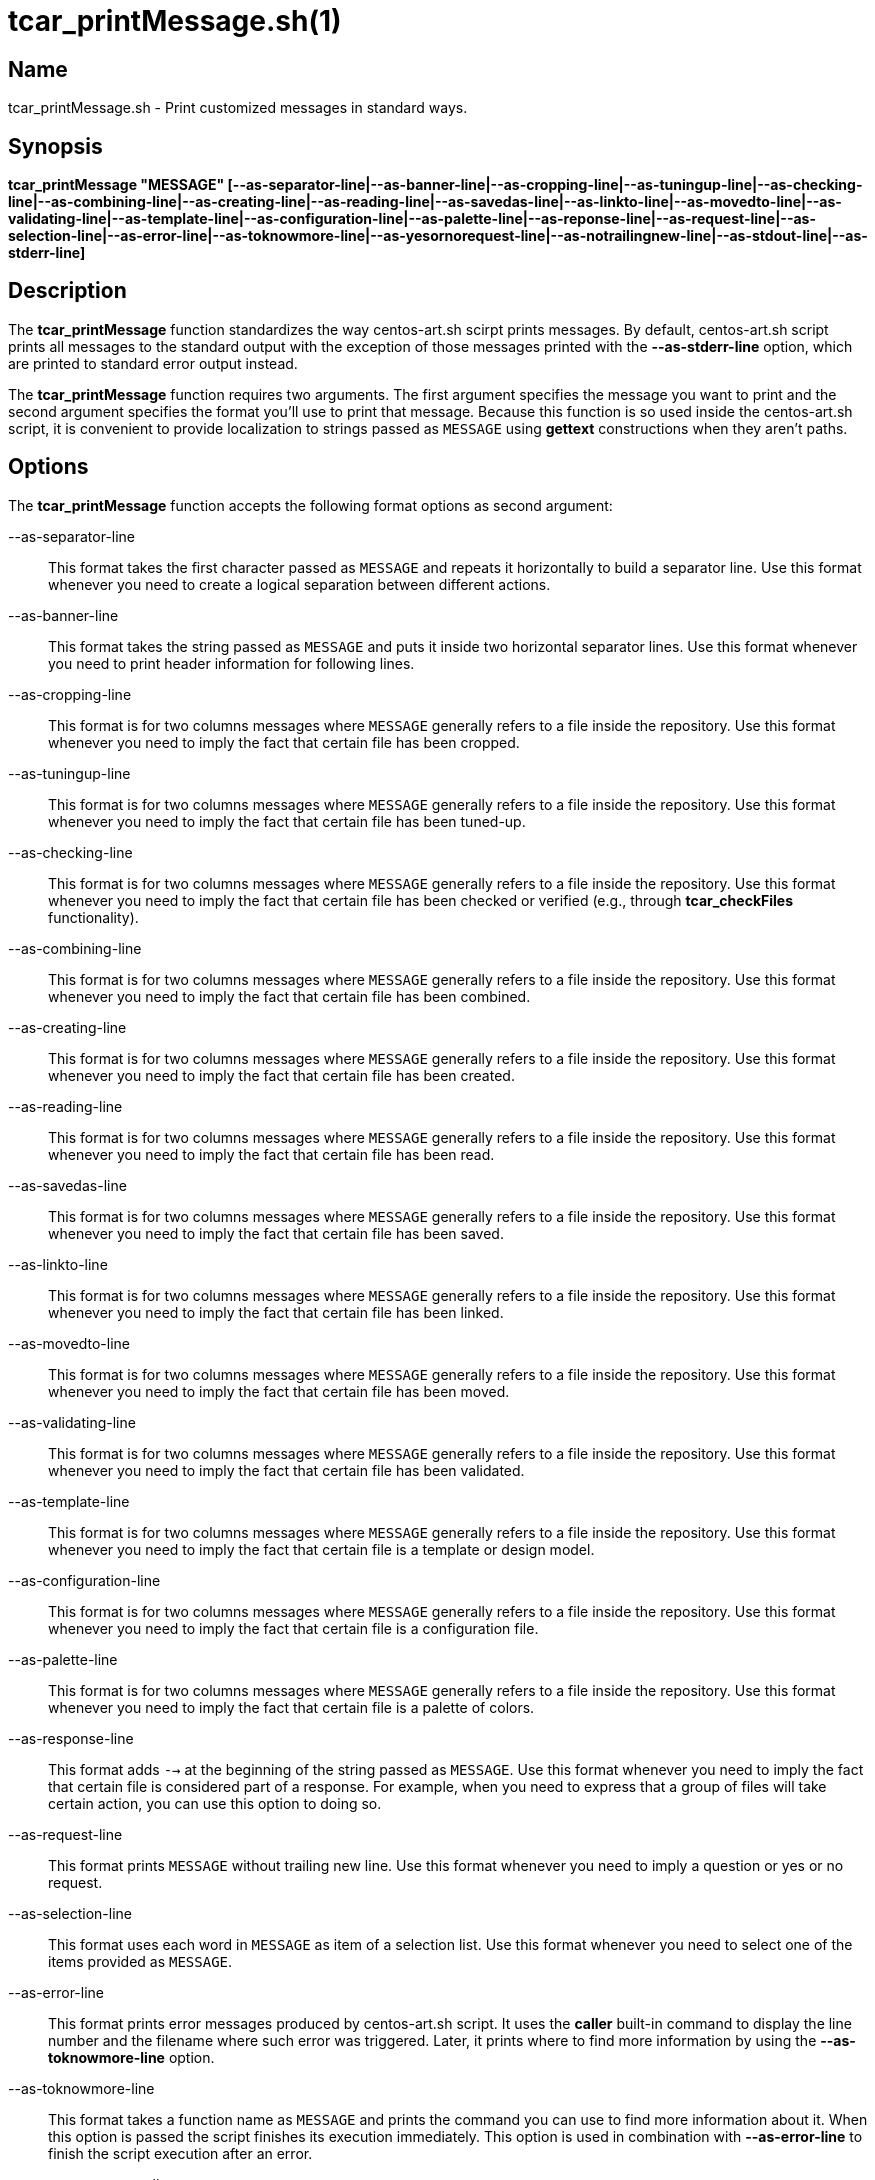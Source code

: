 tcar_printMessage.sh(1)
=======================

== Name

tcar_printMessage.sh - Print customized messages in standard ways.

== Synopsis

*tcar_printMessage "MESSAGE" [--as-separator-line|--as-banner-line|--as-cropping-line|--as-tuningup-line|--as-checking-line|--as-combining-line|--as-creating-line|--as-reading-line|--as-savedas-line|--as-linkto-line|--as-movedto-line|--as-validating-line|--as-template-line|--as-configuration-line|--as-palette-line|--as-reponse-line|--as-request-line|--as-selection-line|--as-error-line|--as-toknowmore-line|--as-yesornorequest-line|--as-notrailingnew-line|--as-stdout-line|--as-stderr-line]*

== Description

The *tcar_printMessage* function standardizes the way centos-art.sh
scirpt prints messages. By default, centos-art.sh script prints all
messages to the standard output with the exception of those messages
printed with the *--as-stderr-line* option, which are printed to
standard error output instead.

The *tcar_printMessage* function requires two arguments.  The first
argument specifies the message you want to print and the second
argument specifies the format you'll use to print that message.
Because this function is so used inside the centos-art.sh script, it
is convenient to provide localization to strings passed as +MESSAGE+
using *gettext* constructions when they aren't paths.

== Options

The *tcar_printMessage* function accepts the following format options
as second argument:

--as-separator-line::
    This format takes the first character passed as +MESSAGE+ and
    repeats it horizontally to build a separator line.  Use this
    format whenever you need to create a logical separation between
    different actions.

--as-banner-line::
    This format takes the string passed as +MESSAGE+ and puts it
    inside two horizontal separator lines. Use this format whenever
    you need to print header information for following lines.

--as-cropping-line::
    This format is for two columns messages where +MESSAGE+ generally
    refers to a file inside the repository.  Use this format whenever
    you need to imply the fact that certain file has been cropped.

--as-tuningup-line::
    This format is for two columns messages where +MESSAGE+ generally
    refers to a file inside the repository.  Use this format whenever
    you need to imply the fact that certain file has been tuned-up.

--as-checking-line::
    This format is for two columns messages where +MESSAGE+ generally
    refers to a file inside the repository.  Use this format whenever
    you need to imply the fact that certain file has been checked or
    verified (e.g., through *tcar_checkFiles* functionality).

--as-combining-line::
    This format is for two columns messages where +MESSAGE+ generally
    refers to a file inside the repository.  Use this format whenever
    you need to imply the fact that certain file has been combined.

--as-creating-line::
    This format is for two columns messages where +MESSAGE+ generally
    refers to a file inside the repository.  Use this format whenever
    you need to imply the fact that certain file has been created.

--as-reading-line::
    This format is for two columns messages where +MESSAGE+ generally
    refers to a file inside the repository.  Use this format whenever
    you need to imply the fact that certain file has been read.

--as-savedas-line::
    This format is for two columns messages where +MESSAGE+ generally
    refers to a file inside the repository.  Use this format whenever
    you need to imply the fact that certain file has been saved.

--as-linkto-line::
    This format is for two columns messages where +MESSAGE+ generally
    refers to a file inside the repository.  Use this format whenever
    you need to imply the fact that certain file has been linked.

--as-movedto-line::
    This format is for two columns messages where +MESSAGE+ generally
    refers to a file inside the repository.  Use this format whenever
    you need to imply the fact that certain file has been moved.

--as-validating-line::
    This format is for two columns messages where +MESSAGE+ generally
    refers to a file inside the repository.  Use this format whenever
    you need to imply the fact that certain file has been validated.

--as-template-line::
    This format is for two columns messages where +MESSAGE+ generally
    refers to a file inside the repository.  Use this format whenever
    you need to imply the fact that certain file is a template or
    design model.

--as-configuration-line::
    This format is for two columns messages where +MESSAGE+ generally
    refers to a file inside the repository.  Use this format whenever
    you need to imply the fact that certain file is a configuration
    file.

--as-palette-line::
    This format is for two columns messages where +MESSAGE+ generally
    refers to a file inside the repository.  Use this format whenever
    you need to imply the fact that certain file is a palette of
    colors.

--as-response-line::
    This format adds +-->+ at the beginning of the string passed as
    +MESSAGE+.  Use this format whenever you need to imply the fact
    that certain file is considered part of a response.  For example,
    when you need to express that a group of files will take certain
    action, you can use this option to doing so.

--as-request-line::
    This format prints +MESSAGE+ without trailing new line.  Use this
    format whenever you need to imply a question or yes or no request.

--as-selection-line::
    This format uses each word in +MESSAGE+ as item of a selection
    list. Use this format whenever you need to select one of the items
    provided as +MESSAGE+.

--as-error-line::
    This format prints error messages produced by centos-art.sh
    script. It uses the *caller* built-in command to display the line
    number and the filename where such error was triggered. Later, it
    prints where to find more information by using the
    *--as-toknowmore-line* option.

--as-toknowmore-line::
    This format takes a function name as +MESSAGE+ and prints the
    command you can use to find more information about it. When this
    option is passed the script finishes its execution immediately.
    This option is used in combination with *--as-error-line* to
    finish the script execution after an error.

--as-yesornorequest-line::
    This format takes a question as +MESSAGE+ and reads a yes or no
    answer. When answer is negative, the script finishes its execution
    immediately. When answer is affirmative, the script continues its
    execution normally. 

--as-notrailingnew-line::
    Print +MESSAGE+ without any trailing
    newline.

--as-stdout-line::
    Print +MESSAGE+ to standard output.
    
--as-stderr-line::
    Print +MESSAGE+ to standard error output.

== Examples

...

== Bugs

See https://centos.org.cu/bugs/

== Authors

The *tcar_printMessage* function has received contributions from the
following people:

- Alain Reguera Delgado <al@centos.org.cu>, =COPYRIGHT_YEAR_LIST=

== License

Copyright (C) =COPYRIGHT_YEAR_LIST= =COPYRIGHT_HOLDER=

This program is free software; you can redistribute it and/or modify
it under the terms of the GNU General Public License as published by
the Free Software Foundation; either version 2 of the License, or (at
your option) any later version.

This program is distributed in the hope that it will be useful, but
WITHOUT ANY WARRANTY; without even the implied warranty of
MERCHANTABILITY or FITNESS FOR A PARTICULAR PURPOSE.  See the GNU
General Public License for more details.

You should have received a copy of the GNU General Public License
along with this program; if not, write to the Free Software
Foundation, Inc., 675 Mass Ave, Cambridge, MA 02139, USA.

// vim: set syntax=asciidoc:
// vim: set syntax=asciidoc:
